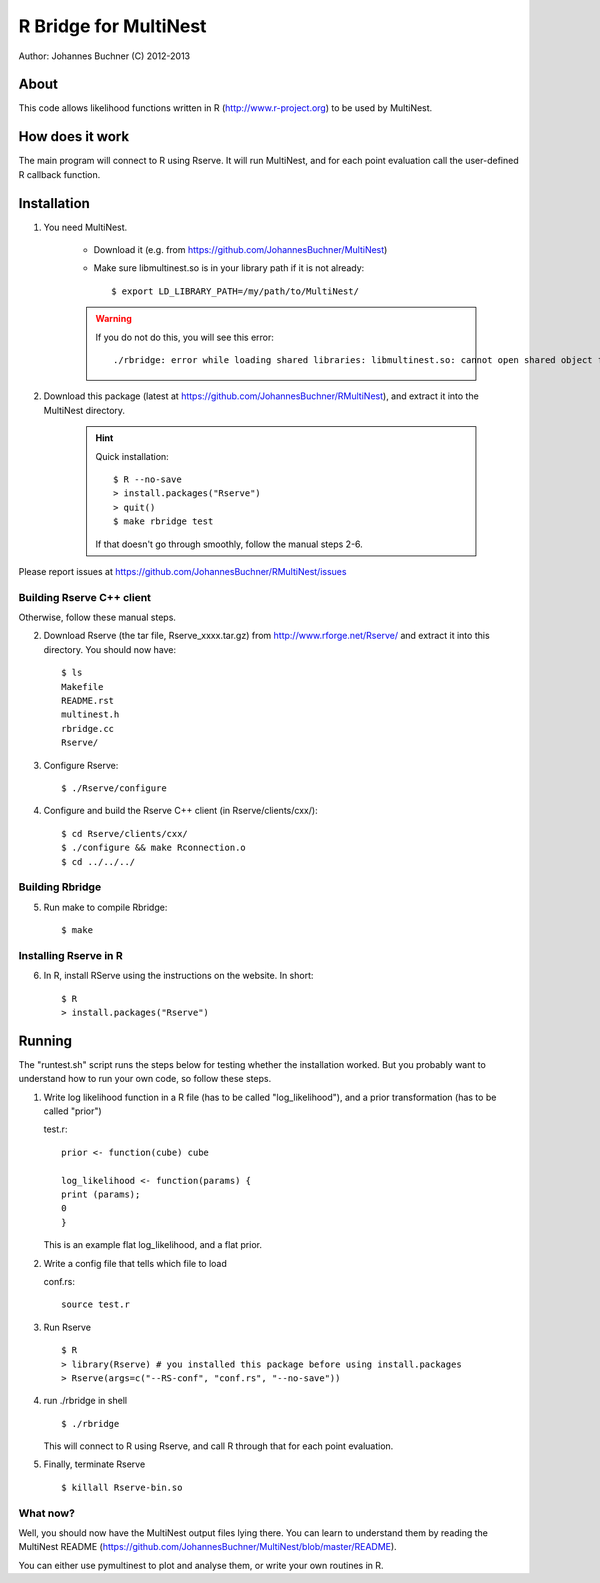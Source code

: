 ==========================
R Bridge for MultiNest
==========================

Author: Johannes Buchner (C) 2012-2013

About
---------------------
This code allows likelihood functions written in R (http://www.r-project.org) to be used by MultiNest.


How does it work
---------------------
The main program will connect to R using Rserve. It will run MultiNest, and
for each point evaluation call the user-defined R callback function.


Installation
---------------------------

#. You need MultiNest. 

	* Download it (e.g. from https://github.com/JohannesBuchner/MultiNest)
	* Make sure libmultinest.so is in your library path if it is not already::

		$ export LD_LIBRARY_PATH=/my/path/to/MultiNest/

	.. warning:: 

		If you do not do this, you will see this error::
		
			./rbridge: error while loading shared libraries: libmultinest.so: cannot open shared object file: No such file or directory

#. Download this package (latest at https://github.com/JohannesBuchner/RMultiNest), and extract it into the MultiNest directory.

	.. hint:: 
	
		Quick installation::
		
			$ R --no-save
			> install.packages("Rserve")
			> quit()
			$ make rbridge test
	
		If that doesn't go through smoothly, follow the manual steps 2-6. 

Please report issues at https://github.com/JohannesBuchner/RMultiNest/issues


Building Rserve C++ client
~~~~~~~~~~~~~~~~~~~~~~~~~~~

Otherwise, follow these manual steps.

2. Download Rserve (the tar file, Rserve_xxxx.tar.gz) from http://www.rforge.net/Rserve/ and extract it into this directory. You should now have::

     $ ls
     Makefile
     README.rst
     multinest.h
     rbridge.cc
     Rserve/

3. Configure Rserve::

     $ ./Rserve/configure 
   
4. Configure and build the Rserve C++ client (in Rserve/clients/cxx/)::

     $ cd Rserve/clients/cxx/
     $ ./configure && make Rconnection.o
     $ cd ../../../

Building Rbridge
~~~~~~~~~~~~~~~~~~~~~~~~~~~

5. Run make to compile Rbridge::

     $ make

Installing Rserve in R
~~~~~~~~~~~~~~~~~~~~~~~~~~~

6. In R, install RServe using the instructions on the website. In short::

     $ R
     > install.packages("Rserve")

Running
---------------------

The "runtest.sh" script runs the steps below for testing whether the installation worked.
But you probably want to understand how to run your own code, so follow these steps.

1. Write log likelihood function in a R file (has to be called "log_likelihood"),
   and a prior transformation (has to be called "prior")
    
   test.r::

       prior <- function(cube) cube
       
       log_likelihood <- function(params) { 
       print (params);
       0
       }

   This is an example flat log_likelihood, and a flat prior.

2. Write a config file that tells which file to load

   conf.rs::
   
       source test.r
 
3. Run Rserve
   ::
 
    $ R
    > library(Rserve) # you installed this package before using install.packages
    > Rserve(args=c("--RS-conf", "conf.rs", "--no-save"))
 
4. run ./rbridge in shell
   ::

   $ ./rbridge

   This will connect to R using Rserve, and call R through that for each point evaluation.

5. Finally, terminate Rserve
   ::
 
   $ killall Rserve-bin.so

What now?
~~~~~~~~~~
Well, you should now have the MultiNest output files lying there. You can learn to understand
them by reading the MultiNest README (https://github.com/JohannesBuchner/MultiNest/blob/master/README). 

You can either use pymultinest to plot and analyse them, or write your own routines in R.


